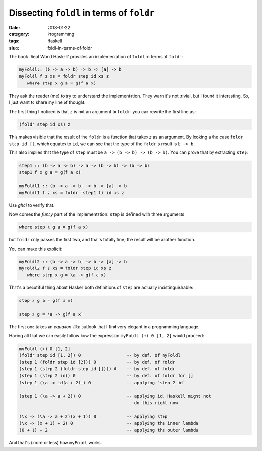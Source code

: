 Dissecting ``foldl`` in terms of ``foldr``
==========================================

:date: 2018-01-22
:category: Programming
:tags: Haskell
:slug: foldl-in-terms-of-foldr

The book 'Real World Haskell' provides an implementation of ``foldl`` in terms
of ``foldr``:

.. code-block:: haskell

   myFoldl:: (b -> a -> b) -> b -> [a] -> b
   myFoldl f z xs = foldr step id xs z
      where step x g a = g(f a x)


They ask the reader (me) to try to understand the implementation.  They warn
it's not trivial, but I found it interesting.  So, I just want to share my
line of thought.

The first thing I noticed is that ``z`` is not an argument to ``foldr``; you
can rewrite the first line as:

.. code-block:: haskell

   (foldr step id xs) z


This makes visible that the result of the ``foldr`` is a function that takes
`z` as an argument.  By looking a the case ``foldr step id []``, which equates
to ``id``, we can see that the type of the ``foldr``\ 's result is ``b -> b``.

This also implies that the type of ``step`` must be ``a -> (b -> b) -> (b ->
b)``.  You can prove that by extracting ``step``:

.. code-block:: haskell

   step1 :: (b -> a -> b) -> a -> (b -> b) -> (b -> b)
   step1 f x g a = g(f a x)

   myFoldl1 :: (b -> a -> b) -> b -> [a] -> b
   myFoldl1 f z xs = foldr (step1 f) id xs z


Use `ghci` to verify that.

Now comes the *funny* part of the implementation: ``step`` is defined with
three arguments

.. code-block:: haskell

   where step x g a = g(f a x)


but ``foldr`` only passes the first two, and that's totally fine; the result
will be another function.

You can make this explicit:


.. code-block:: haskell

   myFoldl2 :: (b -> a -> b) -> b -> [a] -> b
   myFoldl2 f z xs = foldr step id xs z
      where step x g = \a -> g(f a x)


That's a beautiful thing about Haskell both definitions of ``step`` are
actually indistinguishable:

.. code-block:: haskell

    step x g a = g(f a x)

    step x g = \a -> g(f a x)

The first one takes an *equation-like* outlook that I find very elegant in a
programming language.


Having all that we can easily follow how the expression ``myFoldl (+) 0 [1,
2]`` would proceed:

.. code-block:: haskell

   myFoldl (+) 0 [1, 2]
   (foldr step id [1, 2]) 0                  -- by def. of myFoldl
   (step 1 (foldr step id [2])) 0            -- by def. of foldr
   (step 1 (step 2 (foldr step id []))) 0    -- by def. of foldr
   (step 1 (step 2 id)) 0                    -- by def. of foldr for []
   (step 1 (\a -> id(a + 2))) 0              -- applying `step 2 id`

   (step 1 (\a -> a + 2)) 0                  -- applying id, Haskell might not
                                                do this right now

   (\x -> (\a -> a + 2)(x + 1)) 0            -- applying step
   (\x -> (x + 1) + 2) 0                     -- applying the inner lambda
   (0 + 1) + 2                               -- applying the outer lambda


And that's (more or less) how ``myFoldl`` works.
